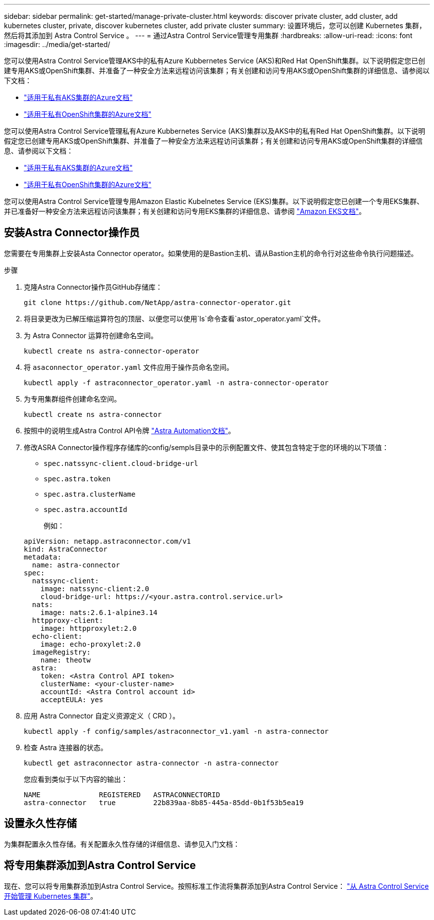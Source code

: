 ---
sidebar: sidebar 
permalink: get-started/manage-private-cluster.html 
keywords: discover private cluster, add cluster, add kubernetes cluster, private, discover kubernetes cluster, add private cluster 
summary: 设置环境后，您可以创建 Kubernetes 集群，然后将其添加到 Astra Control Service 。 
---
= 通过Astra Control Service管理专用集群
:hardbreaks:
:allow-uri-read: 
:icons: font
:imagesdir: ../media/get-started/


[role="lead"]
您可以使用Astra Control Service管理AKS中的私有Azure Kubbernetes Service (AKS)和Red Hat OpenShift集群。以下说明假定您已创建专用AKS或OpenShift集群、并准备了一种安全方法来远程访问该集群；有关创建和访问专用AKS或OpenShift集群的详细信息、请参阅以下文档：

* https://docs.microsoft.com/azure/aks/private-clusters["适用于私有AKS集群的Azure文档"^]
* https://learn.microsoft.com/en-us/azure/openshift/howto-create-private-cluster-4x["适用于私有OpenShift集群的Azure文档"^]


您可以使用Astra Control Service管理私有Azure Kubbernetes Service (AKS)集群以及AKS中的私有Red Hat OpenShift集群。以下说明假定您已创建专用AKS或OpenShift集群、并准备了一种安全方法来远程访问该集群；有关创建和访问专用AKS或OpenShift集群的详细信息、请参阅以下文档：

* https://docs.microsoft.com/azure/aks/private-clusters["适用于私有AKS集群的Azure文档"^]
* https://learn.microsoft.com/en-us/azure/openshift/howto-create-private-cluster-4x["适用于私有OpenShift集群的Azure文档"^]


您可以使用Astra Control Service管理专用Amazon Elastic Kubelnetes Service (EKS)集群。以下说明假定您已创建一个专用EKS集群、并已准备好一种安全方法来远程访问该集群；有关创建和访问专用EKS集群的详细信息、请参阅 https://docs.aws.amazon.com/eks/latest/userguide/private-clusters.html["Amazon EKS文档"^]。



== 安装Astra Connector操作员

您需要在专用集群上安装Asta Connector operator。如果使用的是Bastion主机、请从Bastion主机的命令行对这些命令执行问题描述。

.步骤
. 克隆Astra Connector操作员GitHub存储库：
+
[source, console]
----
git clone https://github.com/NetApp/astra-connector-operator.git
----
. 将目录更改为已解压缩运算符包的顶层、以便您可以使用`ls`命令查看`astor_operator.yaml`文件。
. 为 Astra Connector 运算符创建命名空间。
+
[source, console]
----
kubectl create ns astra-connector-operator
----
. 将 `asaconnector_operator.yaml` 文件应用于操作员命名空间。
+
[source, console]
----
kubectl apply -f astraconnector_operator.yaml -n astra-connector-operator
----
. 为专用集群组件创建命名空间。
+
[source, console]
----
kubectl create ns astra-connector
----
. 按照中的说明生成Astra Control API令牌 https://docs.netapp.com/us-en/astra-automation/get-started/get_api_token.html["Astra Automation文档"^]。
. 修改ASRA Connector操作程序存储库的config/sempls目录中的示例配置文件、使其包含特定于您的环境的以下项值：
+
** `spec.natssync-client.cloud-bridge-url`
** `spec.astra.token`
** `spec.astra.clusterName`
** `spec.astra.accountId`
+
例如：

+
[listing]
----
apiVersion: netapp.astraconnector.com/v1
kind: AstraConnector
metadata:
  name: astra-connector
spec:
  natssync-client:
    image: natssync-client:2.0
    cloud-bridge-url: https://<your.astra.control.service.url>
  nats:
    image: nats:2.6.1-alpine3.14
  httpproxy-client:
    image: httpproxylet:2.0
  echo-client:
    image: echo-proxylet:2.0
  imageRegistry:
    name: theotw
  astra:
    token: <Astra Control API token>
    clusterName: <your-cluster-name>
    accountId: <Astra Control account id>
    acceptEULA: yes
----


. 应用 Astra Connector 自定义资源定义（ CRD ）。
+
[source, console]
----
kubectl apply -f config/samples/astraconnector_v1.yaml -n astra-connector
----
. 检查 Astra 连接器的状态。
+
[source, console]
----
kubectl get astraconnector astra-connector -n astra-connector
----
+
您应看到类似于以下内容的输出：

+
[source, console]
----
NAME              REGISTERED   ASTRACONNECTORID
astra-connector   true         22b839aa-8b85-445a-85dd-0b1f53b5ea19
----




== 设置永久性存储

为集群配置永久性存储。有关配置永久性存储的详细信息、请参见入门文档：



== 将专用集群添加到Astra Control Service

现在、您可以将专用集群添加到Astra Control Service。按照标准工作流将集群添加到Astra Control Service： https://docs.netapp.com/us-en/astra-control-service/get-started/add-first-cluster.html["从 Astra Control Service 开始管理 Kubernetes 集群"]。
